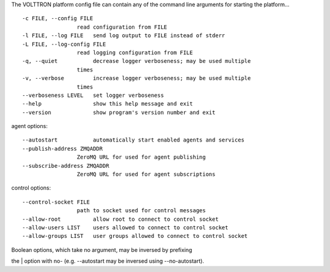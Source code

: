 The VOLTTRON platform config file can contain any of the command line
arguments for starting the platform...

::

       -c FILE, --config FILE
                        read configuration from FILE
       -l FILE, --log FILE   send log output to FILE instead of stderr
       -L FILE, --log-config FILE
                        read logging configuration from FILE
       -q, --quiet           decrease logger verboseness; may be used multiple
                        times
       -v, --verbose         increase logger verboseness; may be used multiple
                        times
       --verboseness LEVEL   set logger verboseness
       --help                show this help message and exit
       --version             show program's version number and exit

agent options:

::

       --autostart           automatically start enabled agents and services
       --publish-address ZMQADDR
                        ZeroMQ URL for used for agent publishing
       --subscribe-address ZMQADDR
                        ZeroMQ URL for used for agent subscriptions

control options:

::

       --control-socket FILE
                        path to socket used for control messages
       --allow-root          allow root to connect to control socket
       --allow-users LIST    users allowed to connect to control socket
       --allow-groups LIST   user groups allowed to connect to control socket

| Boolean options, which take no argument, may be inversed by prefixing
the
| option with no- (e.g. --autostart may be inversed using
--no-autostart).
